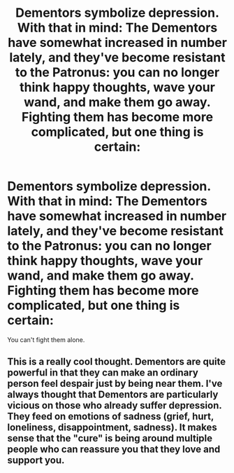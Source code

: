#+TITLE: Dementors symbolize depression. With that in mind: The Dementors have somewhat increased in number lately, and they've become resistant to the Patronus: you can no longer think happy thoughts, wave your wand, and make them go away. Fighting them has become more complicated, but one thing is certain:

* Dementors symbolize depression. With that in mind: The Dementors have somewhat increased in number lately, and they've become resistant to the Patronus: you can no longer think happy thoughts, wave your wand, and make them go away. Fighting them has become more complicated, but one thing is certain:
:PROPERTIES:
:Author: copenhagen_bram
:Score: 8
:DateUnix: 1596391076.0
:DateShort: 2020-Aug-02
:FlairText: Prompt
:END:
You can't fight them alone.


** This is a really cool thought. Dementors are quite powerful in that they can make an ordinary person feel despair just by being near them. I've always thought that Dementors are particularly vicious on those who already suffer depression. They feed on emotions of sadness (grief, hurt, loneliness, disappointment, sadness). It makes sense that the "cure" is being around multiple people who can reassure you that they love and support you.
:PROPERTIES:
:Author: panickedwordsmith
:Score: 2
:DateUnix: 1596427284.0
:DateShort: 2020-Aug-03
:END:
